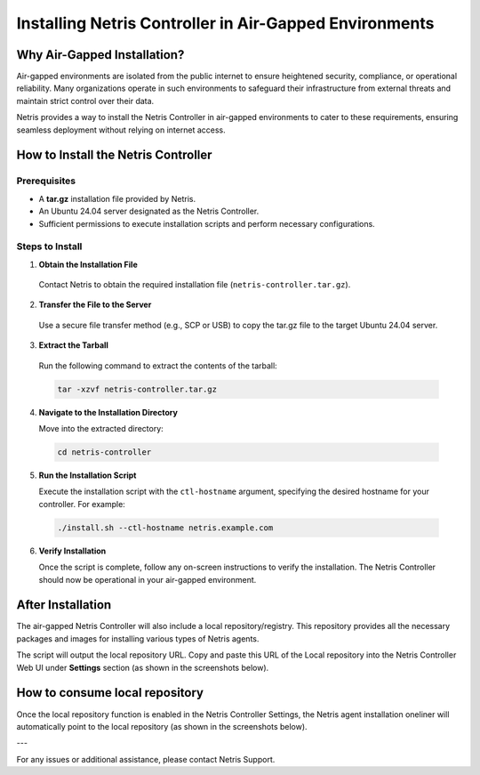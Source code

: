 .. meta::
  :description: Installing Netris Controller in Air-Gapped Environments

Installing Netris Controller in Air-Gapped Environments
=======================================================

Why Air-Gapped Installation?
----------------------------
Air-gapped environments are isolated from the public internet to ensure heightened security, compliance, or operational reliability. Many organizations operate in such environments to safeguard their infrastructure from external threats and maintain strict control over their data.

Netris provides a way to install the Netris Controller in air-gapped environments to cater to these requirements, ensuring seamless deployment without relying on internet access.


How to Install the Netris Controller
-------------------------------------

Prerequisites
^^^^^^^^^^^^^
- A **tar.gz** installation file provided by Netris.
- An Ubuntu 24.04 server designated as the Netris Controller.
- Sufficient permissions to execute installation scripts and perform necessary configurations.

Steps to Install
^^^^^^^^^^^^^^^^

1. **Obtain the Installation File**

  Contact Netris to obtain the required installation file (``netris-controller.tar.gz``).

2. **Transfer the File to the Server**

  Use a secure file transfer method (e.g., SCP or USB) to copy the tar.gz file to the target Ubuntu 24.04 server.

3. **Extract the Tarball**

  Run the following command to extract the contents of the tarball:  

  .. code-block:: shell-session

    tar -xzvf netris-controller.tar.gz

4. **Navigate to the Installation Directory**

   Move into the extracted directory:  
   
  .. code-block:: shell-session

    cd netris-controller

5. **Run the Installation Script**

   Execute the installation script with the ``ctl-hostname`` argument, specifying the desired hostname for your controller. For example:  

  .. code-block:: shell-session

    ./install.sh --ctl-hostname netris.example.com

6. **Verify Installation**

   Once the script is complete, follow any on-screen instructions to verify the installation. The Netris Controller should now be operational in your air-gapped environment.


After Installation
------------------

The air-gapped Netris Controller will also include a local repository/registry. This repository provides all the necessary packages and images for installing various types of Netris agents.

The script will output the local repository URL. Copy and paste this URL of the Local repository into the Netris Controller Web UI under **Settings** section (as shown in the screenshots below).

.. image:: images/Global-settings-edit.png
    :align: center

.. image:: images/Global-settings-save.png
    :align: center


How to consume local repository
-------------------------------

Once the local repository function is enabled in the Netris Controller Settings, the Netris agent installation oneliner will automatically point to the local repository (as shown in the screenshots below).


.. image:: images/oneliner-from-local-repo.png
    :align: center


---

For any issues or additional assistance, please contact Netris Support.
